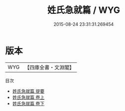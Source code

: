 #+TITLE: 姓氏急就篇 / WYG
#+DATE: 2015-08-24 23:31:31.269454
* 版本
 |       WYG|【四庫全書・文淵閣】|
目次
 - [[file:KR3k0034_000.txt::000-1a][姓氏急就篇 提要]]
 - [[file:KR3k0034_001.txt::001-1a][姓氏急就篇 卷上]]
 - [[file:KR3k0034_002.txt::002-1a][姓氏急就篇 卷下]]
